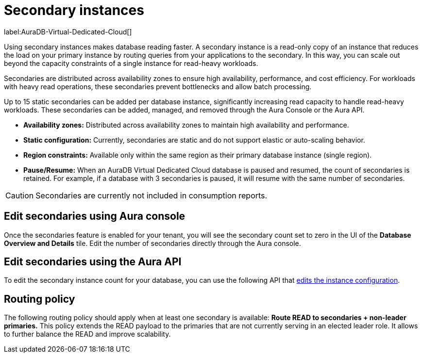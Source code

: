 [[aura-read-only-secondaries]]
= Secondary instances
:description: This section describes the use of secondary instances for scaling out read workloads.

label:AuraDB-Virtual-Dedicated-Cloud[]

Using secondary instances makes database reading faster. 
A secondary instance is a read-only copy of an instance that reduces the load on your primary instance by routing queries from your applications to the secondary. 
In this way, you can scale out beyond the capacity constraints of a single instance for read-heavy workloads.

Secondaries are distributed across availability zones to ensure high availability, performance, and cost efficiency. 
For workloads with heavy read operations, these secondaries prevent bottlenecks and allow batch processing.

Up to 15 static secondaries can be added per database instance, significantly increasing read capacity to handle read-heavy workloads. 
These secondaries can be added, managed, and removed through the Aura Console or the Aura API.

* *Availability zones:* Distributed across availability zones to maintain high availability and performance.
* *Static configuration:* Currently, secondaries are static and do not support elastic or auto-scaling behavior.
*	*Region constraints:* Available only within the same region as their primary database instance (single region).
*	*Pause/Resume:* When an AuraDB Virtual Dedicated Cloud database is paused and resumed, the count of secondaries is retained. 
	For example, if a database with 3 secondaries is paused, it will resume with the same number of secondaries.

[CAUTION]
====
Secondaries are currently not included in consumption reports.
====

== Edit secondaries using Aura console

Once the secondaries feature is enabled for your tenant, you will see the secondary count set to zero in the UI of the *Database Overview and Details* tile. 
Edit the number of secondaries directly through the Aura console.

== Edit secondaries using the Aura API

To edit the secondary instance count for your database, you can use the following API that link:https://neo4j.com/docs/aura/platform/api/specification/#/instances/patch-instance-id[edits the instance configuration].

== Routing policy

The following routing policy should apply when at least one secondary is available: *Route READ to secondaries + non-leader primaries.* 
This policy extends the READ payload to the primaries that are not currently serving in an elected leader role. 
It allows to further balance the READ and improve scalability.